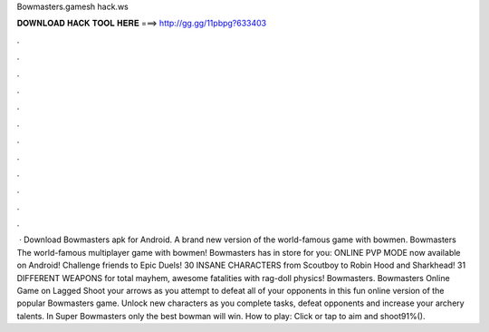 Bowmasters.gamesh hack.ws

𝐃𝐎𝐖𝐍𝐋𝐎𝐀𝐃 𝐇𝐀𝐂𝐊 𝐓𝐎𝐎𝐋 𝐇𝐄𝐑𝐄 ===> http://gg.gg/11pbpg?633403

.

.

.

.

.

.

.

.

.

.

.

.

 · Download Bowmasters apk for Android. A brand new version of the world-famous game with bowmen. Bowmasters The world-famous multiplayer game with bowmen! Bowmasters has in store for you: ONLINE PVP MODE now available on Android! Challenge friends to Epic Duels! 30 INSANE CHARACTERS from Scoutboy to Robin Hood and Sharkhead! 31 DIFFERENT WEAPONS for total mayhem, awesome fatalities with rag-doll physics! Bowmasters. Bowmasters Online Game on Lagged Shoot your arrows as you attempt to defeat all of your opponents in this fun online version of the popular Bowmasters game. Unlock new characters as you complete tasks, defeat opponents and increase your archery talents. In Super Bowmasters only the best bowman will win. How to play: Click or tap to aim and shoot91%().